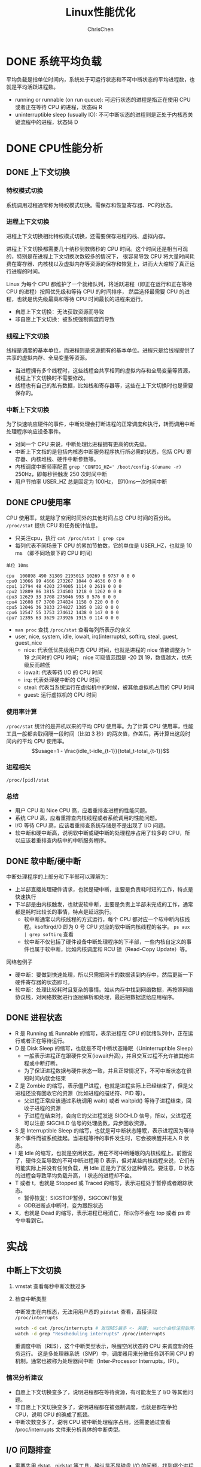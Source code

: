 #+TITLE: Linux性能优化
#+KEYWORDS: linux, operating, administration
#+OPTIONS: H:3 toc:2 num:3 ^:nil
#+LANGUAGE: zh-CN
#+AUTHOR: ChrisChen
#+EMAIL: ChrisChen3121@gmail.com

* DONE 系统平均负载
  平均负载是指单位时间内，系统处于可运行状态和不可中断状态的平均进程数，也就是平均活跃进程数。
  - running or runnable (on run queue): 可运行状态的进程是指正在使用 CPU 或者正在等待 CPU 的进程，状态码 R
  - uninterruptible sleep (usually IO): 不可中断状态的进程则是正处于内核态关键流程中的进程，状态码 D

* DONE CPU性能分析
** DONE 上下文切换
*** 特权模式切换
    系统调用过程通常称为特权模式切换。需保存和恢复寄存器、PC的状态。

*** 进程上下文切换
    进程上下文切换相比特权模式切换，还需要保存进程的栈、虚拟内存。

    进程上下文切换都需要几十纳秒到数微秒的 CPU 时间。这个时间还是相当可观的，特别是在进程上下文切换次数较多的情况下，
    很容易导致 CPU 将大量时间耗费在寄存器、内核栈以及虚拟内存等资源的保存和恢复上，进而大大缩短了真正运行进程的时间。

    Linux 为每个 CPU 都维护了一个就绪队列，将活跃进程（即正在运行和正在等待 CPU 的进程）按照优先级和等待 CPU 的时间排序，
    然后选择最需要 CPU 的进程，也就是优先级最高和等待 CPU 时间最长的进程来运行。

    - 自愿上下文切换：无法获取资源而导致
    - 非自愿上下文切换：被系统强制调度而导致

*** 线程上下文切换
    线程是调度的基本单位，而进程则是资源拥有的基本单位。进程只是给线程提供了共享的虚拟内存、全局变量等资源。
    - 当进程拥有多个线程时，这些线程会共享相同的虚拟内存和全局变量等资源，线程上下文切换时不需要修改。
    - 线程也有自己的私有数据，比如栈和寄存器等，这些在上下文切换时也是需要保存的。

*** 中断上下文切换
    为了快速响应硬件的事件，中断处理会打断进程的正常调度和执行，转而调用中断处理程序响应设备事件。
    - 对同一个 CPU 来说，中断处理比进程拥有更高的优先级。
    - 中断上下文指的是包括内核态中断服务程序执行所必需的状态，包括 CPU 寄存器、内核堆栈、硬件中断参数等。
    - 内核调度中断频率配置 ~grep 'CONFIG_HZ=' /boot/config-$(uname -r)~ 250Hz，即每秒钟触发 250 次时间中断
    - 用户节拍率 USER_HZ 总是固定为 100Hz， 即10ms一次时间中断

** DONE CPU使用率
    CPU 使用率，就是除了空闲时间外的其他时间占总 CPU 时间的百分比。 =/proc/stat= 提供 CPU 和任务统计信息。
    - 只关注cpu，执行 ~cat /proc/stat | grep cpu~
    - 每列代表不同场景下 CPU 的累加节拍数，它的单位是 USER_HZ，也就是 10 ms （即不同场景下的 CPU 时间）
    #+begin_example
      单位 10ms

      cpu  100898 490 31309 2195013 10269 0 9757 0 0 0
      cpu0 13066 99 4666 273267 1044 0 4636 0 0 0
      cpu1 12794 48 4203 274005 1114 0 2619 0 0 0
      cpu2 12809 86 3815 274503 1218 0 1262 0 0 0
      cpu3 12629 33 3708 275046 993 0 576 0 0 0
      cpu4 12608 67 3700 274824 1158 0 220 0 0 0
      cpu5 12046 36 3833 274827 1385 0 182 0 0 0
      cpu6 12547 55 3753 274612 1438 0 147 0 0 0
      cpu7 12395 63 3629 273926 1915 0 114 0 0 0
    #+end_example
    - ~man proc~ 查找 =/proc/stat= 查看每列所表示的含义
    - user, nice, system, idle, iowait, irq(interrupts), softirq, steal, guest, guest_nice
      - nice: 代表低优先级用户态 CPU 时间，也就是进程的 nice 值被调整为 1-19 之间时的 CPU 时间； nice 可取值范围是 -20 到 19，数值越大，优先级反而越低
      - iowait: 代表等待 I/O 的 CPU 时间
      - irq: 代表处理硬中断的 CPU 时间
      - steal: 代表当系统运行在虚拟机中的时候，被其他虚拟机占用的 CPU 时间
      - guest: 运行虚拟机的 CPU 时间

*** 使用率计算
    =/proc/stat= 统计的是开机以来的平均 CPU 使用率。为了计算 CPU 使用率，性能工具一般都会取间隔一段时间（比如 3 秒）的两次值，作差后，再计算出这段时间内的平均 CPU 使用率。
    $$usage=1 - \frac{idle_t-idle_{t-1}}{total_t-total_{t-1}}$$

*** 进程相关
    =/proc/[pid]/stat=

*** 总结
    - 用户 CPU 和 Nice CPU 高，应着重排查进程的性能问题。
    - 系统 CPU 高，应着重排查内核线程或者系统调用的性能问题。
    - I/O 等待 CPU 高，应该着重排查系统存储是不是出现了 I/O 问题。
    - 软中断和硬中断高，说明软中断或硬中断的处理程序占用了较多的 CPU，所以应该着重排查内核中的中断服务程序。

** DONE 软中断/硬中断
   中断处理程序的上部分和下半部可以理解为：
    - 上半部直接处理硬件请求，也就是硬中断，主要是负责耗时短的工作，特点是快速执行
    - 下半部是由内核触发，也就说软中断，主要是负责上半部未完成的工作，通常都是耗时比较长的事情，特点是延迟执行。
      - 软中断通常以内核线程的方式运行，每个 CPU 都对应一个软中断内核线程。ksoftirqd/0 即为 0 号 CPU 对应的软中断内核线程的名字。 ~ps aux | grep softirq~ 查看
      - 软中断不仅包括了硬件设备中断处理程序的下半部，一些内核自定义的事件也属于软中断，比如内核调度和 RCU 锁（Read-Copy Update）等。

**** 网络包例子
     - 硬中断：要做到快速处理，所以只需把网卡的数据读到内存中，然后更新一下硬件寄存器的状态即可。
     - 软中断：处理比较耗时且复杂的事情。如从内存中找到网络数据，再按照网络协议栈，对网络数据进行逐层解析和处理，最后把数据送给应用程序。


** DONE 进程状态
  [[../resources/geekbang/perf/process_state_codes.png]]

  - R 是 Running 或 Runnable 的缩写，表示进程在 CPU 的就绪队列中，正在运行或者正在等待运行。
  - D 是 Disk Sleep 的缩写，也就是不可中断状态睡眠（Uninterruptible Sleep）
    - 一般表示进程正在跟硬件交互(iowait升高)，并且交互过程不允许被其他进程或中断打断。
    - 为了保证进程数据与硬件状态一致，并且正常情况下，不可中断状态在很短时间内就会结束
  - Z 是 Zombie 的缩写，表示僵尸进程，也就是进程实际上已经结束了，但是父进程还没有回收它的资源（比如进程的描述符、PID 等）。
    - 父进程正常应该通过系统调用 wait() 或者 waitpid() 等待子进程结束，回收子进程的资源
    - 子进程在结束时，会向它的父进程发送 SIGCHLD 信号，所以，父进程还可以注册 SIGCHLD 信号的处理函数，异步回收资源。
  - S 是 Interruptible Sleep 的缩写，也就是可中断状态睡眠，表示进程因为等待某个事件而被系统挂起。当进程等待的事件发生时，它会被唤醒并进入 R 状态。
  - I 是 Idle 的缩写，也就是空闲状态，用在不可中断睡眠的内核线程上。前面说了，硬件交互导致的不可中断进程用 D 表示，但对某些内核线程来说，它们有可能实际上并没有任何负载，用 Idle 正是为了区分这种情况。要注意，D 状态的进程会导致平均负载升高， I 状态的进程却不会。
  - T 或者 t，也就是 Stopped 或 Traced 的缩写，表示进程处于暂停或者跟踪状态。
    - 暂停恢复：SIGSTOP暂停，SIGCONT恢复
    - GDB进断点中断时，变为跟踪状态
  - X，也就是 Dead 的缩写，表示进程已经消亡，所以你不会在 top 或者 ps 命令中看到它。


* 实战
** 中断上下文切换
    1. vmstat 查看每秒中断次数过多
    2. 检查中断类型

       中断发生在内核态，无法用用户态的 ~pidstat~ 查看，直接读取 =/proc/interrupts=
       #+begin_src bash
         watch -d cat /proc/interrupts # 发现RES最多 <- 关键； watch会标注前后两次的变化
         watch -d grep "Rescheduling interrupts" /proc/interrupts
       #+end_src
       重调度中断（RES），这个中断类型表示，唤醒空闲状态的 CPU 来调度新的任务运行。
       这是多处理器系统（SMP）中，调度器用来分散任务到不同 CPU 的机制，通常也被称为处理器间中断（Inter-Processor Interrupts，IPI）。

*** 情况分析建议
    - 自愿上下文切换变多了，说明进程都在等待资源，有可能发生了 I/O 等其他问题。
    - 非自愿上下文切换变多了，说明进程都在被强制调度，也就是都在争抢 CPU，说明 CPU 的确成了瓶颈。
    - 中断次数变多了，说明 CPU 被中断处理程序占用，还需要通过查看 /proc/interrupts 文件来分析具体的中断类型。


** I/O 问题排查
   - 需要先用 dstat、pidstat 等工具，确认是不是磁盘 I/O 的问题，找到哪个进程导致了 I/O 问题
   - 等待 I/O 的进程通常为不可中断状态，用 ps 找到状态为 D 的可疑进程
   - 可以用 strace 直接分析可疑进程的系统调用

** 僵尸进程排查
   - pstree 找到父进程
   - 检查父进程是否有 wait() / waitpid() 的调用，或者处理了 SIGCHLD 信号

* 工具
  [[../resources/geekbang/perf/linux_perf_tools_full.png]]
** 压力测试工具
*** sysbench
    sysbench 是一个多线程的基准测试工具，一般用来评估不同系统参数下的数据库负载情况。可用来模拟上下文切换过多的问题。

    安装： ~sudo apt install sysbench~

    #+begin_src bash
      sysbench --threads=10 --max-time=300 threads run
    #+end_src

*** stress
    压力测试工具，模拟异常进程 ~sudo apt install stress~
    #+begin_src bash
      # CPU密集型模拟
      stress --cpu 1 --timeout 600

      # I/O密集型模拟
      stress -i 1 --timeout 600

      # 模拟大量进程，等待CPU调度
      stress -c 16 -- timeout 600
    #+end_src

*** ab
    Web服务器性能测试工具，Apache HTTP server benchmarking tool

    #+begin_src bash
      # 并发10个请求测试Web服务器性能，总共测试100个请求
      ab -c 10 -n 100 http://192.168.0.10:10000/
    #+end_src

** 问题追踪工具
*** watch
    持续执行指定命令输出，并标注出变化
    #+begin_src bash
      watch -d uptime
      watch -d cat /proc/interrupts
      watch -d grep "Rescheduling interrupts" /proc/interrupts
    #+end_src

*** sysstat工具集
    - mpstat: 多核CPU性能分析工具
      #+begin_src bash
        # -P ALL 表示监控所有CPU，后面数字5表示间隔5秒后输出一组数据
        mpstat -P ALL 55
      #+end_src

    - pidstat: 进程CPU性能分析工具
      #+begin_src bash
        # 间隔5秒后输出一组数据
        pidstat -u 5 1

        # -w参数表示输出进程切换指标，而-u参数则表示输出CPU使用指标
        pidstat -w -u 1

        # pidstat 默认输出进程指标，-t 可输出线程指标
        pidstat -t 8929

        # -d 展示 I/O 统计数据，间隔 1 秒输出 3 组数据
        pidstat -d 1 3
      #+end_src
      - cswch/s 每秒自愿上下文切换（voluntary context switches）的次数；指进程无法获取所需资源，导致的上下文切换
      - nvcswch/s 每秒非自愿上下文切换（non voluntary context switches）的次数；是指进程由于时间片已到等原因，被系统强制调度，进而发生的上下文切换

    - vmstat: 查看系统整体
      #+begin_src bash
        # 每隔5秒输出1组数据 --unit=M 可用于对齐输出
        vmstat --unit=M 5
      #+end_src
      - cs（context switch）是每秒上下文切换的次数
      - in（interrupt）则是每秒中断的次数
      - r（Running or Runnable）是就绪队列的长度，也就是正在运行和等待 CPU 的进程数
      - b（Blocked）则是处于不可中断睡眠状态的进程数

*** dstat
    dstat 吸收了 vmstat、iostat、ifstat 等几种工具的优点，可以同时观察系统的 CPU、磁盘 I/O、网络以及内存使用情况。
    ~sudo apt install dstat~

*** perf
    基于事件记录的动态追踪工具

    - ~perf top~ 能够实时显示占用 CPU 时钟最多的函数或者指令，因此可以用来查找热点函数
      - Overhead 该符号的性能事件在所有采样中的比例，用百分比来表示。
      - Shared Object 是该函数或指令所在的动态共享对象（Dynamic Shared Object），如内核、进程名、动态链接库名、内核模块名等。
      - [ ] 是动态共享对象的类型； [.] 表示用户空间的可执行程序、或者动态链接库，而 [k] 则表示内核空间。
      - Symbol 是符号名，也就是函数名。当函数名未知时，用十六进制的地址来表示。
    - ~perf record/report~
      - ~-g~ 开启调用关系的采样，方便我们根据调用链来分析性能问题。
      - ~-p~ 指定pid

*** perf-tools工具集
    [[https://github.com/brendangregg/perf-tools]]
    - ~execsnoop~: 是一个专为短时进程设计的工具，它通过 ftrace 实时监控进程的 exec()

*** strace
    跟踪进程 *系统调用* 的工具
*** pstree
    #+begin_src bash
      # -a 表示输出命令行选项，p表示PID s表示指定进程的父进程
      pstree -aps 3084
    #+end_src
** 重要文件
   - =/proc/interrupts=: 硬中断运行情况
   - =/proc/stat=: CPU和任务统计信息 ~cat /proc/stat | grep ^cpu~
   - =/proc/[pid]/stat=: 进程统计信息
** =/proc/softirqs=
   软中断运行情况，类型说明:
   - NET_RX: 网络接收中断
   - NET_TX: 网络发送中断
